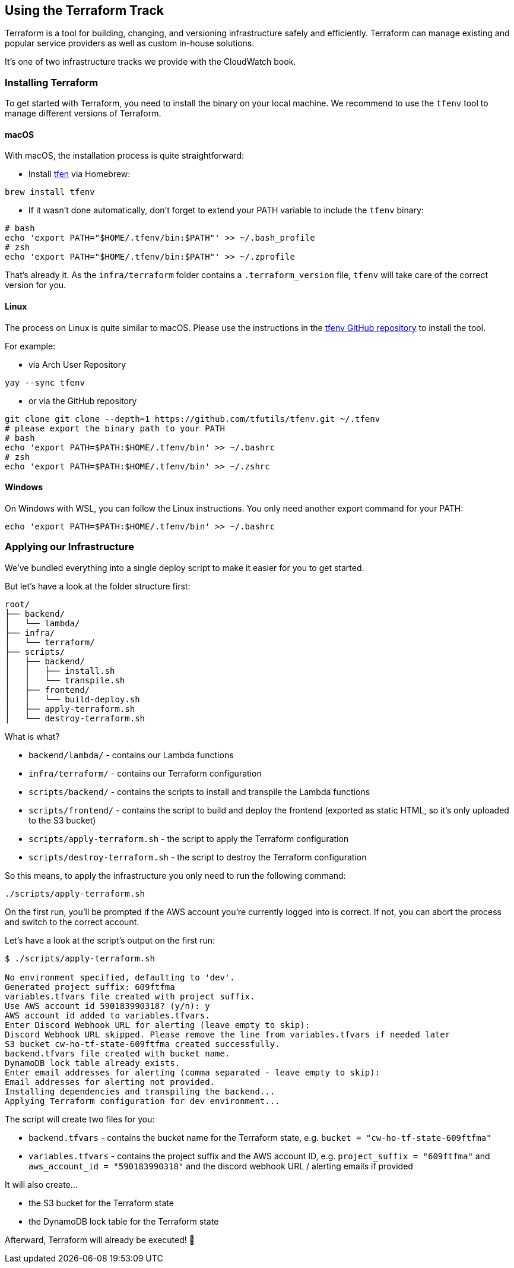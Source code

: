 == Using the Terraform Track

Terraform is a tool for building, changing, and versioning infrastructure safely and efficiently. Terraform can manage existing and popular service providers as well as custom in-house solutions.

It's one of two infrastructure tracks we provide with the CloudWatch book.

=== Installing Terraform

To get started with Terraform, you need to install the binary on your local machine. We recommend to use the `tfenv` tool to manage different versions of Terraform.

==== macOS

With macOS, the installation process is quite straightforward:

* Install link:https://formulae.brew.sh/formula/tfenv[tfen] via Homebrew:

[source,sh]
----
brew install tfenv
----

* If it wasn't done automatically, don't forget to extend your PATH variable to include the `tfenv` binary:

[source,sh]
----
# bash
echo 'export PATH="$HOME/.tfenv/bin:$PATH"' >> ~/.bash_profile
# zsh
echo 'export PATH="$HOME/.tfenv/bin:$PATH"' >> ~/.zprofile
----

That's already it.
As the `infra/terraform` folder contains a `.terraform_version` file, `tfenv` will take care of the correct version for you.

==== Linux

The process on Linux is quite similar to macOS.
Please use the instructions in the link:https://github.com/tfutils/tfenv[tfenv GitHub repository] to install the tool.

For example:

* via Arch User Repository

[source,sh]
----
yay --sync tfenv
----

* or via the GitHub repository

[source,sh]
----
git clone git clone --depth=1 https://github.com/tfutils/tfenv.git ~/.tfenv
# please export the binary path to your PATH
# bash
echo 'export PATH=$PATH:$HOME/.tfenv/bin' >> ~/.bashrc
# zsh
echo 'export PATH=$PATH:$HOME/.tfenv/bin' >> ~/.zshrc
----

==== Windows

On Windows with WSL, you can follow the Linux instructions.
You only need another export command for your PATH:

[source,sh]
----
echo 'export PATH=$PATH:$HOME/.tfenv/bin' >> ~/.bashrc
----


=== Applying our Infrastructure

We've bundled everything into a single deploy script to make it easier for you to get started.

But let's have a look at the folder structure first:

[source,plaintext]
----
root/
├── backend/
│   └── lambda/
├── infra/
│   └── terraform/
├── scripts/
│   ├── backend/
│   │   ├── install.sh
│   │   └── transpile.sh
│   ├── frontend/
│   │   └── build-deploy.sh
│   ├── apply-terraform.sh
│   └── destroy-terraform.sh
----

What is what?

* `backend/lambda/` - contains our Lambda functions
* `infra/terraform/` - contains our Terraform configuration
* `scripts/backend/` - contains the scripts to install and transpile the Lambda functions
* `scripts/frontend/` - contains the script to build and deploy the frontend (exported as static HTML, so it's only uploaded to the S3 bucket)
* `scripts/apply-terraform.sh` - the script to apply the Terraform configuration
* `scripts/destroy-terraform.sh` - the script to destroy the Terraform configuration

So this means, to apply the infrastructure you only need to run the following command:

[source,sh]
----
./scripts/apply-terraform.sh
----

On the first run, you'll be prompted if the AWS account you're currently logged into is correct.
If not, you can abort the process and switch to the correct account.

Let's have a look at the script's output on the first run:

[source,text]
----
$ ./scripts/apply-terraform.sh

No environment specified, defaulting to 'dev'.
Generated project suffix: 609ftfma
variables.tfvars file created with project suffix.
Use AWS account id 590183990318? (y/n): y
AWS account id added to variables.tfvars.
Enter Discord Webhook URL for alerting (leave empty to skip):
Discord Webhook URL skipped. Please remove the line from variables.tfvars if needed later
S3 bucket cw-ho-tf-state-609ftfma created successfully.
backend.tfvars file created with bucket name.
DynamoDB lock table already exists.
Enter email addresses for alerting (comma separated - leave empty to skip):
Email addresses for alerting not provided.
Installing dependencies and transpiling the backend...
Applying Terraform configuration for dev environment...
----

The script will create two files for you:

* `backend.tfvars` - contains the bucket name for the Terraform state, e.g. `bucket = "cw-ho-tf-state-609ftfma"`
* `variables.tfvars` - contains the project suffix and the AWS account ID, e.g. `project_suffix = "609ftfma"` and `aws_account_id = "590183990318"` and the discord webhook URL / alerting emails if provided

It will also create...

* the S3 bucket for the Terraform state
* the DynamoDB lock table for the Terraform state

Afterward, Terraform will already be executed! 🎉